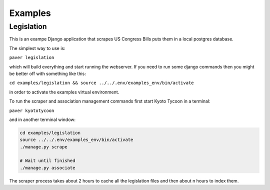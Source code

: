 Examples
========

Legislation
-----------

This is an exampe Django application that scrapes US Congress Bills puts them in a local postgres database.

The simplest way to use is:

``paver legislation``

which will build everything and start running the webserver. If you need to run some django commands then you might be better off with something like this:

``cd examples/legislation && source ../../.env/examples_env/bin/activate``

in order to activate the examples virtual environment.

To run the scraper and association management commands first start Kyoto Tycoon in a terminal:

``paver kyototycoon``

and in another terminal window:

.. code-block:: bash

    cd examples/legislation 
    source ../../.env/examples_env/bin/activate
    ./manage.py scrape
    
    # Wait until finished
    ./manage.py associate
    
The scraper process takes about 2 hours to cache all the legislation files and then about n hours to index them. 